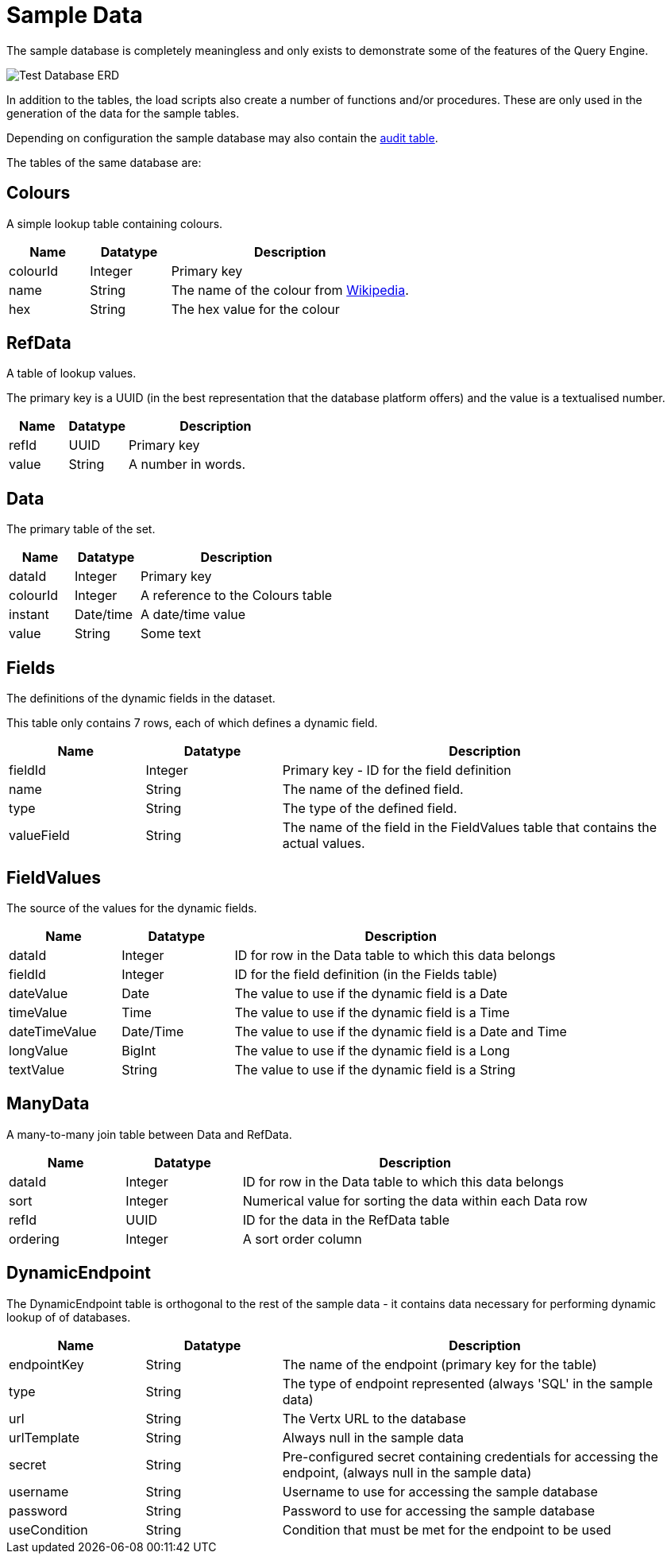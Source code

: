 = Sample Data

The sample database is completely meaningless and only exists to demonstrate some of the features of the Query Engine.

image:../Samples/Test%20Database%20ERD.svg[Test Database ERD]

In addition to the tables, the load scripts also create a number of functions and/or procedures.
These are only used in the generation of the data for the sample tables.

Depending on configuration the sample database may also contain the link:../Audit.html[audit table].

The tables of the same database are:

== Colours

A simple lookup table containing colours.

[cols="1,1,3",stripes=even]
|===
|Name | Datatype | Description

|[[colourId]]colourId | Integer | Primary key
|name | String | The name of the colour from link:https://en.wikipedia.org/wiki/Web_colors[Wikipedia].
|hex | String | The hex value for the colour
|===

== RefData

A table of lookup values.

The primary key is a UUID (in the best representation that the database platform offers) and the value is a textualised number.

[cols="1,1,3",stripes=even]
|===
|Name | Datatype | Description

|refId | UUID | Primary key
|value | String | A number in words.
|===

== Data

The primary table of the set.

[cols="1,1,3",stripes=even]
|===
|Name | Datatype | Description

|dataId | Integer | Primary key
|colourId | Integer | A reference to the Colours table
|instant | Date/time | A date/time value
|value | String | Some text
|===

== Fields

The definitions of the dynamic fields in the dataset.

This table only contains 7 rows, each of which defines a dynamic field.

[cols="1,1,3",stripes=even]
|===
|Name | Datatype | Description

|fieldId | Integer | Primary key - ID for the field definition
|name | String | The name of the defined field.
|type | String | The type of the defined field.
|valueField | String | The name of the field in the FieldValues table that contains the actual values.
|===

== FieldValues

The source of the values for the dynamic fields.

[cols="1,1,3",stripes=even]
|===
|Name | Datatype | Description

|dataId | Integer | ID for row in the Data table to which this data belongs
|fieldId | Integer | ID for the field definition (in the Fields table)
|dateValue | Date | The value to use if the dynamic field is a Date
|timeValue | Time| The value to use if the dynamic field is a Time
|dateTimeValue | Date/Time | The value to use if the dynamic field is a Date and Time
|longValue | BigInt | The value to use if the dynamic field is a Long
|textValue | String| The value to use if the dynamic field is a String
|===

== ManyData

A many-to-many join table between Data and RefData.

[cols="1,1,3",stripes=even]
|===
|Name | Datatype | Description

|dataId | Integer | ID for row in the Data table to which this data belongs
|sort | Integer | Numerical value for sorting the data within each Data row
|refId | UUID | ID for the data in the RefData table
|ordering | Integer | A sort order column
|===

== DynamicEndpoint

The DynamicEndpoint table is orthogonal to the rest of the sample data
 - it contains data necessary for performing dynamic lookup of of databases.

[cols="1,1,3",stripes=even]
|===
|Name | Datatype | Description

|endpointKey | String | The name of the endpoint (primary key for the table)
|type | String | The type of endpoint represented (always 'SQL' in the sample data)
|url | String | The Vertx URL to the database
|urlTemplate | String | Always null in the sample data
|secret | String | Pre-configured secret containing credentials for accessing the endpoint, (always null in the sample data)
|username | String | Username to use for accessing the sample database
|password | String | Password to use for accessing the sample database
|useCondition | String | Condition that must be met for the endpoint to be used
|===

